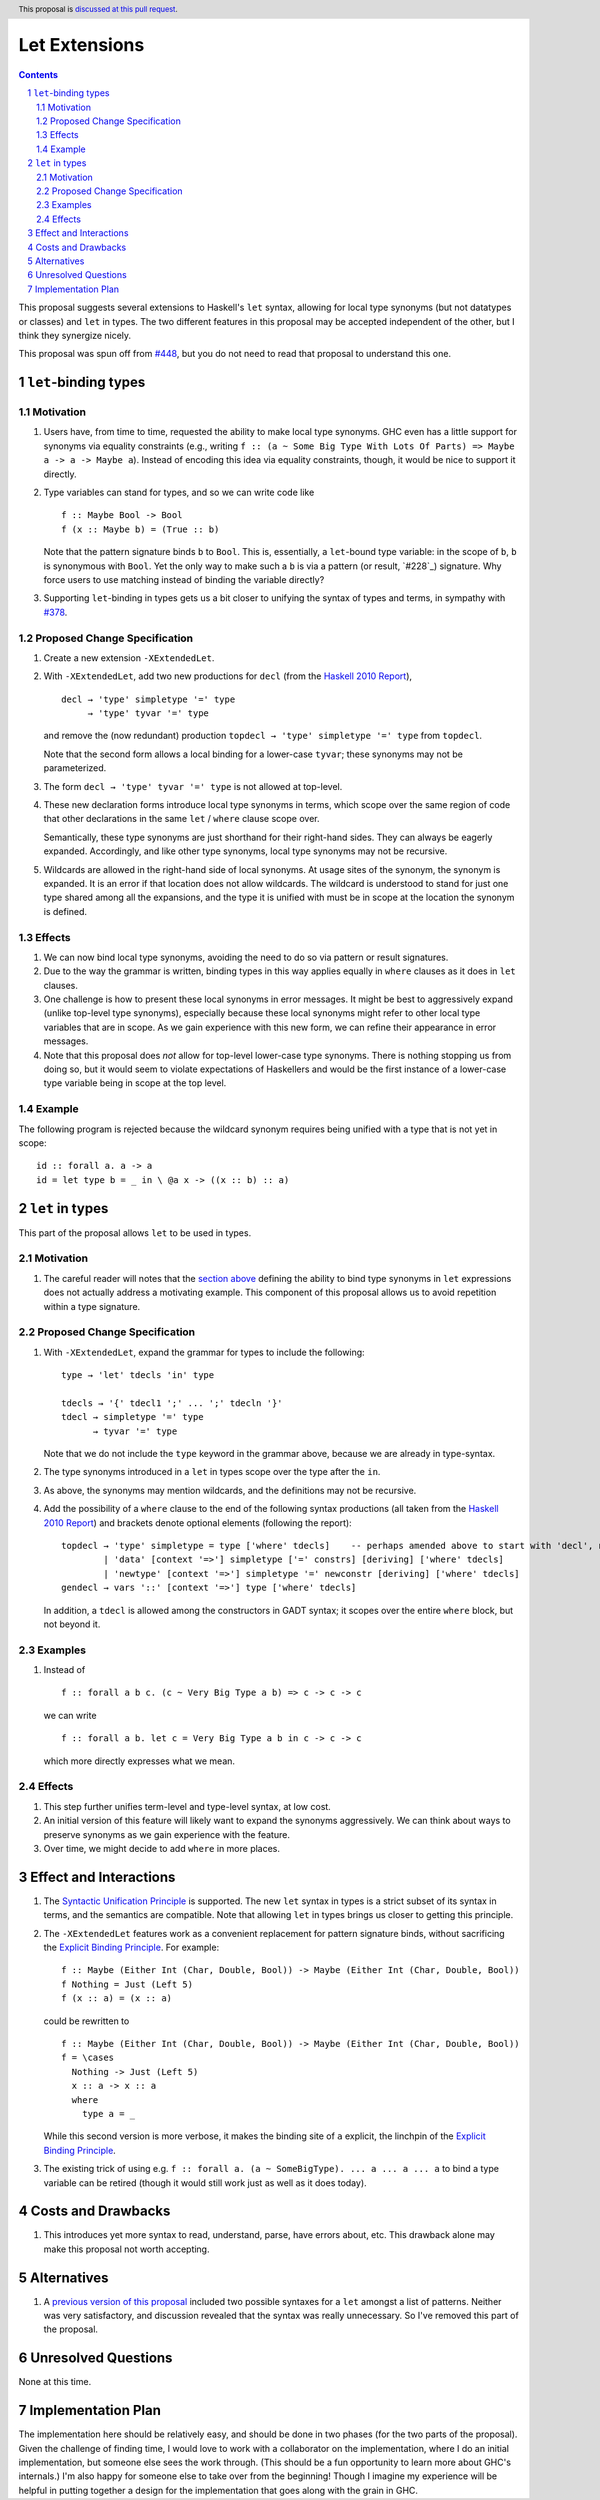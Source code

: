 Let Extensions
==============

.. author:: Richard Eisenberg
.. date-accepted::
.. ticket-url::
.. implemented::
.. highlight:: haskell
.. header:: This proposal is `discussed at this pull request <https://github.com/ghc-proposals/ghc-proposals/pull/523>`_.
.. sectnum::
.. contents::

.. _`#448`: https://github.com/ghc-proposals/ghc-proposals/pull/448
.. _`#378`: https://github.com/ghc-proposals/ghc-proposals/blob/master/proposals/0378-dependent-type-design.rst

This proposal suggests several extensions to Haskell's ``let`` syntax,
allowing for local type synonyms (but not datatypes or classes) and ``let`` in
types. The two different features in this proposal
may be accepted independent of the other, but I think they synergize nicely.

This proposal was spun off from `#448`_, but you do not need to read that
proposal to understand this one.

``let``-binding types
---------------------

.. _type-let:

Motivation
~~~~~~~~~~

1. Users have, from time to time, requested the ability to make local type synonyms.
   GHC even has a little support for synonyms via equality constraints (e.g., writing
   ``f :: (a ~ Some Big Type With Lots Of Parts) => Maybe a -> a -> Maybe a``). Instead
   of encoding this idea via equality constraints, though, it would be nice to support
   it directly.

#. Type variables can stand for types, and so we can write code like ::

     f :: Maybe Bool -> Bool
     f (x :: Maybe b) = (True :: b)

   Note that the pattern signature binds ``b`` to ``Bool``. This is, essentially, a ``let``\ -bound
   type variable: in the scope of ``b``, ``b`` is synonymous with ``Bool``. Yet the only way
   to make such a ``b`` is via a pattern (or result, `#228`_) signature. Why force users
   to use matching instead of binding the variable directly?

#. Supporting ``let``\ -binding in types gets us a bit closer to unifying the syntax
   of types and terms, in sympathy with `#378`_.

Proposed Change Specification
~~~~~~~~~~~~~~~~~~~~~~~~~~~~~

1. Create a new extension ``-XExtendedLet``.

#. With ``-XExtendedLet``, add two new productions for ``decl`` (from the `Haskell 2010 Report`_), ::

     decl → 'type' simpletype '=' type
          → 'type' tyvar '=' type

   and remove the (now redundant) production ``topdecl → 'type' simpletype '=' type`` from ``topdecl``.

   Note that the second form allows a local binding for a lower-case ``tyvar``; these
   synonyms may not be parameterized.

#. The form ``decl → 'type' tyvar '=' type`` is not allowed at top-level.

#. These new declaration forms introduce local type synonyms in terms, which scope over the same
   region of code that other declarations in the same ``let`` / ``where`` clause scope over.

   Semantically, these type synonyms are just shorthand for their right-hand sides. They can
   always be eagerly expanded. Accordingly, and like other type synonyms, local type synonyms
   may not be recursive.

#. Wildcards are allowed in the right-hand side of local synonyms. At usage sites of the
   synonym, the synonym is expanded. It is an error if that location does not allow wildcards.
   The wildcard is understood to stand for just one type shared among all the expansions,
   and the type it is unified with must be in scope at the location the synonym is defined.

Effects
~~~~~~~

1. We can now bind local type synonyms, avoiding the need to do so via pattern or result
   signatures.

#. Due to the way the grammar is written, binding types in this way
   applies equally in ``where`` clauses as it does in ``let`` clauses.

#. One challenge is how to present these local synonyms in error messages. It might be
   best to aggressively expand (unlike top-level type synonyms), especially because these
   local synonyms might refer to other local type variables that are in scope. As we gain
   experience with this new form, we can refine their appearance in error messages.

#. Note that this proposal does *not* allow for top-level lower-case type synonyms. There
   is nothing stopping us from doing so, but it would seem to violate expectations of Haskellers
   and would be the first instance of a lower-case type variable being in scope at the top level.

Example
~~~~~~~

The following program is rejected because the wildcard synonym requires being unified with
a type that is not yet in scope::

  id :: forall a. a -> a
  id = let type b = _ in \ @a x -> ((x :: b) :: a)

``let`` in types
----------------

This part of the proposal allows ``let`` to be used in types.

Motivation
~~~~~~~~~~

1. The careful reader will notes that the `section above <#type-let>`_ defining
   the ability to bind type synonyms in ``let`` expressions does not actually address
   a motivating example. This component of this proposal allows us to avoid repetition
   within a type signature.

Proposed Change Specification
~~~~~~~~~~~~~~~~~~~~~~~~~~~~~

1. With ``-XExtendedLet``, expand the grammar for types to include the following::

     type → 'let' tdecls 'in' type

     tdecls → '{' tdecl1 ';' ... ';' tdecln '}'
     tdecl → simpletype '=' type
           → tyvar '=' type

   Note that we do not include the ``type`` keyword in the grammar above, because
   we are already in type-syntax.

#. The type synonyms introduced in a ``let`` in types scope over the type after the
   ``in``.

#. As above, the synonyms may mention wildcards, and the definitions
   may not be recursive.

#. Add the possibility of a ``where`` clause to the end of the
   following syntax productions (all taken from the `Haskell 2010
   Report
   <https://www.haskell.org/onlinereport/haskell2010/haskellch10.html#x17-17500010>`_)
   and brackets denote optional elements (following the report)::

     topdecl → 'type' simpletype = type ['where' tdecls]    -- perhaps amended above to start with 'decl', not 'topdecl'
             | 'data' [context '=>'] simpletype ['=' constrs] [deriving] ['where' tdecls]
             | 'newtype' [context '=>'] simpletype '=' newconstr [deriving] ['where' tdecls]
     gendecl → vars '::' [context '=>'] type ['where' tdecls]

   In addition, a ``tdecl`` is allowed among the constructors in GADT syntax;
   it scopes over the entire ``where`` block, but not beyond it.

Examples
~~~~~~~~

1. Instead of ::

     f :: forall a b c. (c ~ Very Big Type a b) => c -> c -> c

   we can write ::

     f :: forall a b. let c = Very Big Type a b in c -> c -> c

   which more directly expresses what we mean.

Effects
~~~~~~~

1. This step further unifies term-level and type-level syntax, at low cost.

#. An initial version of this feature will likely want to expand the synonyms
   aggressively. We can think about ways to preserve synonyms as we gain experience
   with the feature.

#. Over time, we might decide to add ``where`` in more places.
   
Effect and Interactions
-----------------------

.. _`Explicit Binding Principle`: ../principles.rst#explicit-binding-principle
.. _`Syntactic Unification Principle`: ../principles.rst#syntactic-unification-principle

1. The `Syntactic Unification Principle`_ is supported. The new ``let`` syntax in types is a strict subset
   of its syntax in terms, and the semantics are compatible. Note that allowing ``let`` in types brings
   us closer to getting this principle.

#. The ``-XExtendedLet`` features work as a convenient replacement
   for pattern signature binds, without sacrificing the `Explicit Binding Principle`_. For example::

     f :: Maybe (Either Int (Char, Double, Bool)) -> Maybe (Either Int (Char, Double, Bool))
     f Nothing = Just (Left 5)
     f (x :: a) = (x :: a)

   could be rewritten to ::

     f :: Maybe (Either Int (Char, Double, Bool)) -> Maybe (Either Int (Char, Double, Bool))
     f = \cases
       Nothing -> Just (Left 5)
       x :: a -> x :: a
       where
         type a = _

   While this second version is more verbose, it makes the binding site of ``a`` explicit, the
   linchpin of the `Explicit Binding Principle`_.

#. The existing trick of using e.g. ``f :: forall a. (a ~ SomeBigType). ... a ... a ... a`` to
   bind a type variable can be retired (though it would still work just as well as it does today).

Costs and Drawbacks
-------------------

1. This introduces yet more syntax to read, understand, parse, have errors about, etc. This drawback
   alone may make this proposal not worth accepting.

Alternatives
------------

1. A `previous version of this proposal <https://github.com/goldfirere/ghc-proposals/blob/29abac166f44dc02b492462c2bcb942a8717354f/proposals/0000-extended-let.rst#id15>`_ included two possible syntaxes for a ``let`` amongst a list of patterns. Neither was very satisfactory, and
   discussion revealed that the syntax was really unnecessary. So I've removed this part of the proposal.


Unresolved Questions
--------------------

None at this time.

Implementation Plan
-------------------

The implementation here should be relatively easy, and should be done
in two phases (for the two parts of the proposal). Given the challenge
of finding time, I would love to work with a collaborator on the
implementation, where I do an initial implementation, but someone else
sees the work through. (This should be a fun opportunity to learn more
about GHC's internals.) I'm also happy for someone else to take over
from the beginning! Though I imagine my experience will be helpful in
putting together a design for the implementation that goes along with
the grain in GHC.
